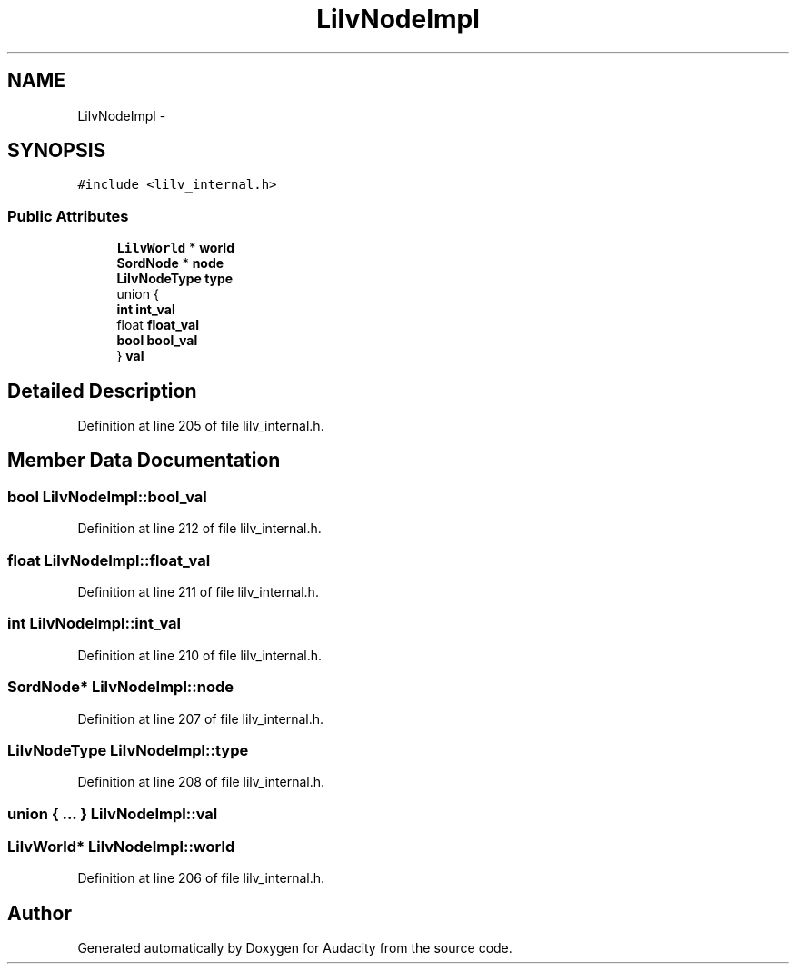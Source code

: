 .TH "LilvNodeImpl" 3 "Thu Apr 28 2016" "Audacity" \" -*- nroff -*-
.ad l
.nh
.SH NAME
LilvNodeImpl \- 
.SH SYNOPSIS
.br
.PP
.PP
\fC#include <lilv_internal\&.h>\fP
.SS "Public Attributes"

.in +1c
.ti -1c
.RI "\fBLilvWorld\fP * \fBworld\fP"
.br
.ti -1c
.RI "\fBSordNode\fP * \fBnode\fP"
.br
.ti -1c
.RI "\fBLilvNodeType\fP \fBtype\fP"
.br
.ti -1c
.RI "union {"
.br
.ti -1c
.RI "   \fBint\fP \fBint_val\fP"
.br
.ti -1c
.RI "   float \fBfloat_val\fP"
.br
.ti -1c
.RI "   \fBbool\fP \fBbool_val\fP"
.br
.ti -1c
.RI "} \fBval\fP"
.br
.in -1c
.SH "Detailed Description"
.PP 
Definition at line 205 of file lilv_internal\&.h\&.
.SH "Member Data Documentation"
.PP 
.SS "\fBbool\fP LilvNodeImpl::bool_val"

.PP
Definition at line 212 of file lilv_internal\&.h\&.
.SS "float LilvNodeImpl::float_val"

.PP
Definition at line 211 of file lilv_internal\&.h\&.
.SS "\fBint\fP LilvNodeImpl::int_val"

.PP
Definition at line 210 of file lilv_internal\&.h\&.
.SS "\fBSordNode\fP* LilvNodeImpl::node"

.PP
Definition at line 207 of file lilv_internal\&.h\&.
.SS "\fBLilvNodeType\fP LilvNodeImpl::type"

.PP
Definition at line 208 of file lilv_internal\&.h\&.
.SS "union { \&.\&.\&. }   LilvNodeImpl::val"

.SS "\fBLilvWorld\fP* LilvNodeImpl::world"

.PP
Definition at line 206 of file lilv_internal\&.h\&.

.SH "Author"
.PP 
Generated automatically by Doxygen for Audacity from the source code\&.
